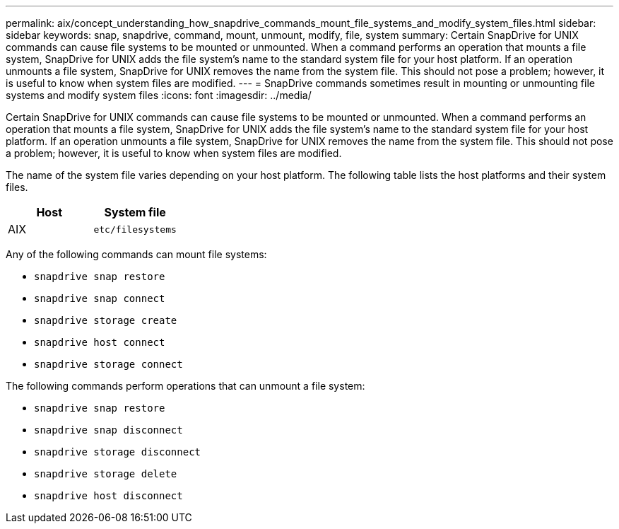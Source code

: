 ---
permalink: aix/concept_understanding_how_snapdrive_commands_mount_file_systems_and_modify_system_files.html
sidebar: sidebar
keywords: snap, snapdrive, command, mount, unmount, modify, file, system
summary: Certain SnapDrive for UNIX commands can cause file systems to be mounted or unmounted. When a command performs an operation that mounts a file system, SnapDrive for UNIX adds the file system’s name to the standard system file for your host platform. If an operation unmounts a file system, SnapDrive for UNIX removes the name from the system file. This should not pose a problem; however, it is useful to know when system files are modified.
---
= SnapDrive commands sometimes result in mounting or unmounting file systems and modify system files
:icons: font
:imagesdir: ../media/

[.lead]
Certain SnapDrive for UNIX commands can cause file systems to be mounted or unmounted. When a command performs an operation that mounts a file system, SnapDrive for UNIX adds the file system's name to the standard system file for your host platform. If an operation unmounts a file system, SnapDrive for UNIX removes the name from the system file. This should not pose a problem; however, it is useful to know when system files are modified.

The name of the system file varies depending on your host platform. The following table lists the host platforms and their system files.

[options="header"]
|===
a|
*Host*|*System file*

a|
AIX
a|
`etc/filesystems`
|===
Any of the following commands can mount file systems:

* `snapdrive snap restore`
* `snapdrive snap connect`
* `snapdrive storage create`
* `snapdrive host connect`
* `snapdrive storage connect`

The following commands perform operations that can unmount a file system:

* `snapdrive snap restore`
* `snapdrive snap disconnect`
* `snapdrive storage disconnect`
* `snapdrive storage delete`
* `snapdrive host disconnect`
